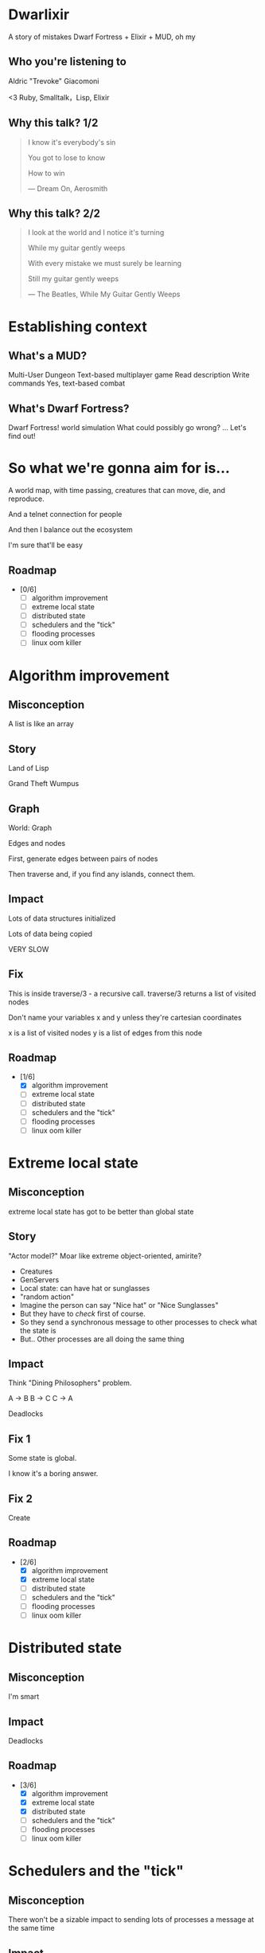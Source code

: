 #+OPTIONS:     H:3 num:nil toc:nil \n:nil ::t |:t ^:nil -:nil f:t *:t <:t reveal_title_slide:nil
#+REVEAL_HIGHLIGHT_CSS: solarized
#+REVEAL_THEME: solarized
#+REVEAL_ROOT: ./reveal.js-3.8.0

* Dwarlixir
A story of mistakes
Dwarf Fortress + Elixir + MUD, oh my
** Who you're listening to
Aldric "Trevoke" Giacomoni

#+begin_notes
<3 Ruby, Smalltalk，Lisp, Elixir
#+end_notes
** Why this talk? 1/2
#+begin_quote
I know it's everybody's sin

You got to lose to know

How to win

― Dream On, Aerosmith
#+end_quote
** Why this talk? 2/2
#+begin_quote
I look at the world and I notice it's turning

While my guitar gently weeps

With every mistake we must surely be learning

Still my guitar gently weeps

― The Beatles, While My Guitar Gently Weeps
#+end_quote
* Establishing context
** What's a MUD?
Multi-User Dungeon
Text-based multiplayer game
Read description
Write commands
Yes, text-based combat
** What's Dwarf Fortress?
Dwarf Fortress!
world simulation
What could possibly go wrong?
...
Let's find out!
* So what we're gonna aim for is…
A world map, with time passing, creatures that can move, die, and reproduce.

And a telnet connection for people

And then I balance out the ecosystem

I'm sure that'll be easy

** Roadmap
- [0/6]
  - [ ] algorithm improvement
  - [ ] extreme local state
  - [ ] distributed state
  - [ ] schedulers and the "tick"
  - [ ] flooding processes
  - [ ] linux oom killer
* Algorithm improvement
** Misconception
A list is like an array
** Story
#+REVEAL_HTML: <img class="stretch" src="landoflisp.png">
#+begin_notes
Land of Lisp

Grand Theft Wumpus
#+end_notes
** Graph
#+REVEAL_HTML: <img class="stretch" src="wumpus-map.png">

#+begin_notes
World: Graph

Edges and nodes

First, generate edges between pairs of nodes

Then traverse and, if you find any islands, connect them.

#+end_notes
** Impact
Lots of data structures initialized

Lots of data being copied

VERY SLOW
** Fix
#+REVEAL_HTML: <img class="stretch" src="algorithm-diff.png">
#+begin_notes
This is inside traverse/3 - a recursive call.
traverse/3 returns a list of visited nodes

Don't name your variables x and y unless they're cartesian coordinates

x is a list of visited nodes
y is a list of edges from this node
#+end_notes
** Roadmap
- [1/6]
  - [X] algorithm improvement
  - [ ] extreme local state
  - [ ] distributed state
  - [ ] schedulers and the "tick"
  - [ ] flooding processes
  - [ ] linux oom killer
* Extreme local state
** Misconception
extreme local state has got to be better than global state
** Story
"Actor model?" Moar like extreme object-oriented, amirite?

#+begin_notes
- Creatures
- GenServers
- Local state: can have hat or sunglasses
- "random action"
- Imagine the person can say "Nice hat" or "Nice Sunglasses"
- But they have to /check/ first of course.
- So they send a synchronous message to other processes to check what the state is
- But.. Other processes are all doing the same thing
#+end_notes
** Impact
Think "Dining Philosophers" problem.

A → B
B → C
C → A

Deadlocks
** Fix 1
Some state is global.

I know it's a boring answer.
** Fix 2
Create
** Roadmap
- [2/6]
  - [X] algorithm improvement
  - [X] extreme local state
  - [ ] distributed state
  - [ ] schedulers and the "tick"
  - [ ] flooding processes
  - [ ] linux oom killer
* Distributed state
** Misconception
I'm smart
** Impact
Deadlocks
** Roadmap
- [3/6]
  - [X] algorithm improvement
  - [X] extreme local state
  - [X] distributed state
  - [ ] schedulers and the "tick"
  - [ ] flooding processes
  - [ ] linux oom killer
* Schedulers and the "tick"
** Misconception
There won't be a sizable impact to sending lots of processes a message at the same time
** Impact

** Roadmap
- [4/6]
  - [X] algorithm improvement
  - [X] extreme local state
  - [X] distributed state
  - [X] schedulers and the "tick"
  - [ ] flooding processes
  - [ ] linux oom killer
* flooding processes
** Misconception
It's hard to send a process too many messages
** Impact

** Roadmap
- [5/6]
  - [X] algorithm improvement
  - [X] extreme local state
  - [X] distributed state
  - [X] schedulers and the "tick"
  - [X] flooding processes
  - [ ] linux oom killer
* linux OOM killer
** Misconception
My world simulation won't grow unboundedly in RAM usage
** Impact
** Roadmap
- [6/6]
  - [X] algorithm improvement
  - [X] extreme local state
  - [X] distributed state
  - [X] schedulers and the "tick"
  - [X] flooding processes
  - [X] linux oom killer
* Q&A
